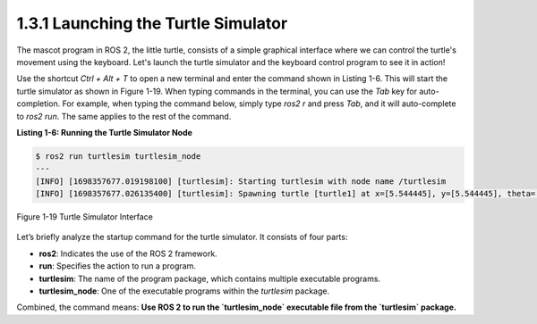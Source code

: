 1.3.1 Launching the Turtle Simulator
===================================

The mascot program in ROS 2, the little turtle, consists of a simple graphical interface where we can control the turtle's movement using the keyboard. Let's launch the turtle simulator and the keyboard control program to see it in action!

Use the shortcut `Ctrl + Alt + T` to open a new terminal and enter the command shown in Listing 1-6. This will start the turtle simulator as shown in Figure 1-19. When typing commands in the terminal, you can use the `Tab` key for auto-completion. For example, when typing the command below, simply type `ros2 r` and press `Tab`, and it will auto-complete to `ros2 run`. The same applies to the rest of the command.

**Listing 1-6: Running the Turtle Simulator Node**

.. code-block:: bash

   $ ros2 run turtlesim turtlesim_node
   ---
   [INFO] [1698357677.019198100] [turtlesim]: Starting turtlesim with node name /turtlesim
   [INFO] [1698357677.026135400] [turtlesim]: Spawning turtle [turtle1] at x=[5.544445], y=[5.544445], theta=[0.000000]

.. figure:: figure1-19.png
    :alt: Turtle Simulator Interface
    :align: center

    Figure 1-19 Turtle Simulator Interface

Let’s briefly analyze the startup command for the turtle simulator. It consists of four parts:

- **ros2**: Indicates the use of the ROS 2 framework.
- **run**: Specifies the action to run a program.
- **turtlesim**: The name of the program package, which contains multiple executable programs.
- **turtlesim_node**: One of the executable programs within the `turtlesim` package.

Combined, the command means: **Use ROS 2 to run the `turtlesim_node` executable file from the `turtlesim` package.**